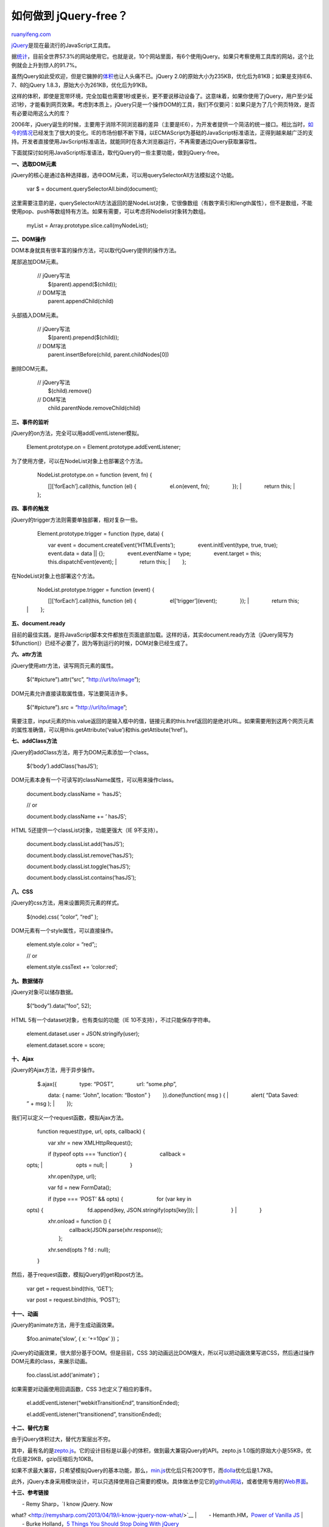 .. _201305_jquery-free:

如何做到 jQuery-free？
=========================================

`ruanyifeng.com <http://www.ruanyifeng.com/blog/2013/05/jquery-free.html>`__

`jQuery <http://jquery.com/>`__\ 是现在最流行的JavaScript工具库。

据\ `统计 <http://w3techs.com/technologies/details/js-jquery/all/all>`__\ ，目前全世界57.3%的网站使用它。也就是说，10个网站里面，有6个使用jQuery。如果只考察使用工具库的网站，这个比例就会上升到惊人的91.7%。

虽然jQuery如此受欢迎，但是它臃肿的\ `体积 <http://mathiasbynens.be/demo/jquery-size>`__\ 也让人头痛不已。jQuery
2.0的原始大小为235KB，优化后为81KB；如果是支持IE6、7、8的jQuery
1.8.3，原始大小为261KB，优化后为91KB。

这样的体积，即使是宽带环境，完全加载也需要1秒或更长，更不要说移动设备了。这意味着，如果你使用了jQuery，用户至少延迟1秒，才能看到网页效果。考虑到本质上，jQuery只是一个操作DOM的工具，我们不仅要问：如果只是为了几个网页特效，是否有必要动用这么大的库？

2006年，jQuery诞生的时候，主要用于消除不同浏览器的差异（主要是IE6），为开发者提供一个简洁的统一接口。相比当时，\ `如今的情况 <http://en.wikipedia.org/wiki/Usage_share_of_web_browsers>`__\ 已经发生了很大的变化。IE的市场份额不断下降，以ECMAScript为基础的JavaScript标准语法，正得到越来越广泛的支持。开发者直接使用JavScript标准语法，就能同时在各大浏览器运行，不再需要通过jQuery获取兼容性。

下面就探讨如何用JavaScript标准语法，取代jQuery的一些主要功能，做到jQuery-free。

**一、选取DOM元素**

jQuery的核心是通过各种选择器，选中DOM元素，可以用querySelectorAll方法模拟这个功能。

    　　var $ = document.querySelectorAll.bind(document);

这里需要注意的是，querySelectorAll方法返回的是NodeList对象，它很像数组（有数字索引和length属性），但不是数组，不能使用pop、push等数组特有方法。如果有需要，可以考虑将Nodelist对象转为数组。

    　　myList = Array.prototype.slice.call(myNodeList);

**二、DOM操作**

DOM本身就具有很丰富的操作方法，可以取代jQuery提供的操作方法。

尾部追加DOM元素。

    | 　　// jQuery写法
    |  　　$(parent).append($(child));

    | 　　// DOM写法
    |  　　parent.appendChild(child)

头部插入DOM元素。

    | 　　// jQuery写法
    |  　　$(parent).prepend($(child));

    | 　　// DOM写法
    |  　　parent.insertBefore(child, parent.childNodes[0])

删除DOM元素。

    | 　　// jQuery写法
    |  　　$(child).remove()

    | 　　// DOM写法
    |  　　child.parentNode.removeChild(child)

**三、事件的监听**

jQuery的on方法，完全可以用addEventListener模拟。

    　　Element.prototype.on = Element.prototype.addEventListener;

为了使用方便，可以在NodeList对象上也部署这个方法。

    | 　　NodeList.prototype.on = function (event, fn) {
    　　　　[][‘forEach’].call(this, function (el) {
    　　　　　　el.on(event, fn); 　　　　});
    |  　　　　return this;
    |  　　};

**四、事件的触发**

jQuery的trigger方法则需要单独部署，相对复杂一些。

    | 　　Element.prototype.trigger = function (type, data) {
    　　　　var event = document.createEvent(‘HTMLEvents’);
    　　　　event.initEvent(type, true, true); 　　　　event.data = data
    \|\| {}; 　　　　event.eventName = type; 　　　　event.target =
    this; 　　　　this.dispatchEvent(event);
    |  　　　　return this;
    |  　　};

在NodeList对象上也部署这个方法。

    | 　　NodeList.prototype.trigger = function (event) {
    　　　　[][‘forEach’].call(this, function (el) {
    　　　　　　el[‘trigger’](event); 　　　　});
    |  　　　　return this;
    |  　　};

**五、document.ready**

目前的最佳实践，是将JavaScript脚本文件都放在页面底部加载。这样的话，其实document.ready方法（jQuery简写为$(function)）已经不必要了，因为等到运行的时候，DOM对象已经生成了。

**六、attr方法**

jQuery使用attr方法，读写网页元素的属性。

    　　$(“#picture”).attr(“src”, “http://url/to/image”);

DOM元素允许直接读取属性值，写法要简洁许多。

    　　$(“#picture”).src = “http://url/to/image”;

需要注意，input元素的this.value返回的是输入框中的值，链接元素的this.href返回的是绝对URL。如果需要用到这两个网页元素的属性准确值，可以用this.getAttribute(‘value’)和this.getAttibute(‘href’)。

**七、addClass方法**

jQuery的addClass方法，用于为DOM元素添加一个class。

    　　$(‘body’).addClass(‘hasJS’);

DOM元素本身有一个可读写的className属性，可以用来操作class。

    　　document.body.className = ‘hasJS’;

    　　// or

    　　document.body.className += ’ hasJS’;

HTML 5还提供一个classList对象，功能更强大（IE 9不支持）。

    　　document.body.classList.add(‘hasJS’);

    　　document.body.classList.remove(‘hasJS’);

    　　document.body.classList.toggle(‘hasJS’);

    　　document.body.classList.contains(‘hasJS’);

**八、CSS**

jQuery的css方法，用来设置网页元素的样式。

    　　$(node).css( “color”, “red” );

DOM元素有一个style属性，可以直接操作。

    　　element.style.color = “red”;;

    　　// or

    　　element.style.cssText += ‘color:red’;

**九、数据储存**

jQuery对象可以储存数据。

    　　$(“body”).data(“foo”, 52);

HTML 5有一个dataset对象，也有类似的功能（IE
10不支持），不过只能保存字符串。

    　　element.dataset.user = JSON.stringify(user);

    　　element.dataset.score = score;

**十、Ajax**

jQuery的Ajax方法，用于异步操作。

    | 　　$.ajax({ 　　　　type: “POST”, 　　　　url: “some.php”,
    　　　　data: { name: “John”, location: “Boston” }
    　　}).done(function( msg ) {
    |  　　　　alert( “Data Saved: ” + msg );
    |  　　});

我们可以定义一个request函数，模拟Ajax方法。

    　　function request(type, url, opts, callback) {

    　　　　var xhr = new XMLHttpRequest();


    | 　　　　if (typeof opts === ‘function’) { 　　　　　　callback =
    opts;
    |  　　　　　　opts = null;
    |  　　　　}

    　　　　xhr.open(type, url);

    　　　　var fd = new FormData();


    | 　　　　if (type === ‘POST’ && opts) { 　　　　　　for (var key in
    opts) { 　　　　　　　　fd.append(key, JSON.stringify(opts[key]));
    |  　　　　　　}
    |  　　　　}

    | 　　　　xhr.onload = function () {
    |  　　　　　　callback(JSON.parse(xhr.response));
    |  　　　　};

    　　　　xhr.send(opts ? fd : null);

    　　}

然后，基于request函数，模拟jQuery的get和post方法。

    　　var get = request.bind(this, ‘GET’);

    　　var post = request.bind(this, ‘POST’);

**十一、动画**

jQuery的animate方法，用于生成动画效果。

    　　$foo.animate(‘slow’, { x: ‘+=10px’ })；

jQuery的动画效果，很大部分基于DOM。但是目前，CSS
3的动画远比DOM强大，所以可以把动画效果写进CSS，然后通过操作DOM元素的class，来展示动画。

    　　foo.classList.add(‘animate’)；

如果需要对动画使用回调函数，CSS 3也定义了相应的事件。

    　　el.addEventListener(“webkitTransitionEnd”, transitionEnded);

    　　el.addEventListener(“transitionend”, transitionEnded);

**十二、替代方案**

由于jQuery体积过大，替代方案层出不穷。

其中，最有名的是\ `zepto.js <http://zeptojs.com/>`__\ 。它的设计目标是以最小的体积，做到最大兼容jQuery的API。zepto.js
1.0版的原始大小是55KB，优化后是29KB，gzip压缩后为10KB。

如果不求最大兼容，只希望模拟jQuery的基本功能，那么，\ `min.js <https://github.com/remy/min.js>`__\ 优化后只有200字节，而\ `dolla <https://github.com/lelandrichardson/dolla>`__\ 优化后是1.7KB。

此外，jQuery本身采用模块设计，可以只选择使用自己需要的模块。具体做法参见它的\ `github网站 <https://github.com/jquery/jquery>`__\ ，或者使用专用的\ `Web界面 <http://projects.jga.me/jquery-builder/>`__\ 。

**十三、参考链接**

| 　　- Remy Sharp，\ `I know jQuery. Now
what? <http://remysharp.com/2013/04/19/i-know-jquery-now-what/>`__
|  　　- Hemanth.HM，\ `Power of Vanilla
JS <http://h3manth.com/new/blog/2013/power-of-vanilla-js/>`__
|  　　- Burke Holland，\ `5 Things You Should Stop Doing With
jQuery <http://flippinawesome.org/2013/05/06/5-things-you-should-stop-doing-with-jquery/>`__

| （完）

.. note::
    原文地址: http://www.ruanyifeng.com/blog/2013/05/jquery-free.html 
    作者: 阮一峰 

    编辑: 木书架 http://www.me115.com